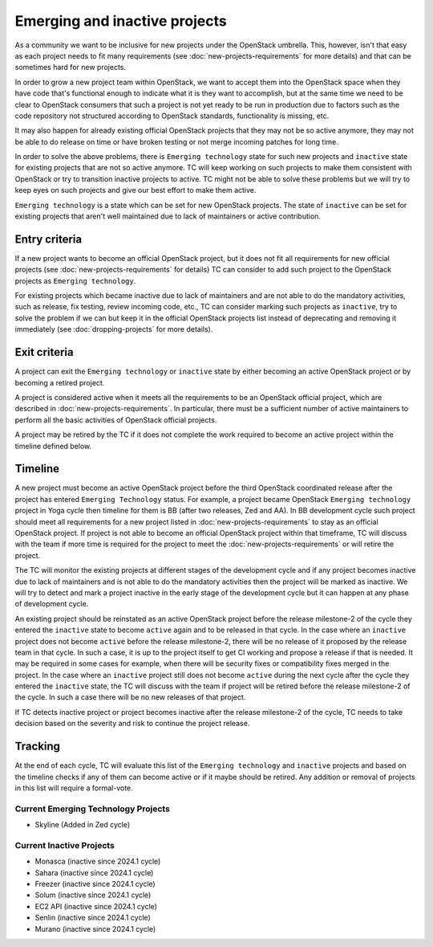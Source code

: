 ==============================
Emerging and inactive projects
==============================

As a community we want to be inclusive for new projects under the OpenStack
umbrella. This, however, isn't that easy as each project needs to fit many
requirements (see :doc:`new-projects-requirements` for more details) and that can
be sometimes hard for new projects.

In order to grow a new project team within OpenStack, we want to accept them
into the OpenStack space when they have code that's functional enough to
indicate what it is they want to accomplish, but at the same time we need to be
clear to OpenStack consumers that such a project is not yet ready to be run in
production due to factors such as the code repository not structured according
to OpenStack standards, functionality is missing, etc.

It may also happen for already existing official OpenStack projects that they
may not be so active anymore, they may not be able to do release on time or have
broken testing or not merge incoming patches for long time.

In order to solve the above problems, there is ``Emerging technology`` state for
such new projects and ``inactive`` state for existing projects that are not so
active anymore. TC will keep working on such projects to make them consistent
with OpenStack or try to transition inactive projects to active. TC might not be
able to solve these problems but we will try to keep eyes on such projects and
give our best effort to make them active.

``Emerging technology`` is a state which can be set for new OpenStack projects.
The state of ``inactive`` can be set for existing projects that aren't well
maintained due to lack of maintainers or active contribution.

Entry criteria
==============

If a new project wants to become an official OpenStack project, but it does not
fit all requirements for new official projects (see
:doc:`new-projects-requirements` for details) TC can consider to add such
project to the OpenStack projects as ``Emerging technology``.

For existing projects which became inactive due to lack of maintainers and are
not able to do the mandatory activities, such as release, fix testing, review
incoming code, etc., TC can consider marking such projects as ``inactive``,
try to solve the problem if we can but keep it in the official
OpenStack projects list instead of deprecating and removing it immediately (see
:doc:`dropping-projects` for more details).


Exit criteria
=============

A project can exit the ``Emerging technology`` or ``inactive`` state by either
becoming an active OpenStack project or by becoming a retired project.

A project is considered active when it meets all the requirements to be an
OpenStack official project, which are described in
:doc:`new-projects-requirements`.  In particular, there must be a sufficient
number of active maintainers to perform all the basic activities of OpenStack
official projects.

A project may be retired by the TC if it does not complete the work required to
become an active project within the timeline defined below.

Timeline
========

A new project must become an active OpenStack project before the third OpenStack
coordinated release after the project has entered ``Emerging Technology``
status. For example, a project became OpenStack ``Emerging technology`` project
in Yoga cycle then timeline for them is BB (after two releases, Zed and AA). In
BB development cycle such project should meet all requirements for a new project
listed in :doc:`new-projects-requirements` to stay as an official OpenStack
project.
If project is not able to become an official OpenStack project within that
timeframe, TC will discuss with the team if more time is required for the
project to meet the :doc:`new-projects-requirements` or will retire the project.

The TC will monitor the existing projects at different stages of the development
cycle and if any project becomes inactive due to lack of maintainers and is not
able to do the mandatory activities then the project will be marked as inactive.
We will try to detect and mark a project inactive in the early stage of the
development cycle but it can happen at any phase of development cycle.

An existing project should be reinstated as an active OpenStack project before
the release milestone-2 of the cycle they entered the ``inactive`` state to
become ``active`` again and to be released in that cycle.  In the case where an
``inactive`` project does not become ``active`` before the release milestone-2,
there will be no release of it proposed by the release team in that cycle.
In such a case, it is up to the project itself to get CI working and propose
a release if that is needed. It may be required in some cases for example,
when there will be security fixes or compatibility fixes merged in the
project. In the case where an ``inactive`` project still does not become
``active`` during the next cycle after the cycle they entered the ``inactive``
state, the TC will discuss with the team if project will be retired before the
release milestone-2 of the cycle. In such a case there will be no new releases
of that project.

If TC detects inactive project or project becomes inactive after the release
milestone-2 of the cycle, TC needs to take decision based on the severity and
risk to continue the project release.

Tracking
========

At the end of each cycle, TC will evaluate this list of the ``Emerging
technology`` and ``inactive`` projects and based on the timeline checks if any
of them can become active or if it maybe should be retired. Any addition or
removal of projects in this list will require a formal-vote.

Current Emerging Technology Projects
------------------------------------
* Skyline (Added in Zed cycle)

Current Inactive Projects
-------------------------
* Monasca (inactive since 2024.1 cycle)
* Sahara (inactive since 2024.1 cycle)
* Freezer (inactive since 2024.1 cycle)
* Solum (inactive since 2024.1 cycle)
* EC2 API (inactive since 2024.1 cycle)
* Senlin (inactive since 2024.1 cycle)
* Murano (inactive since 2024.1 cycle)
